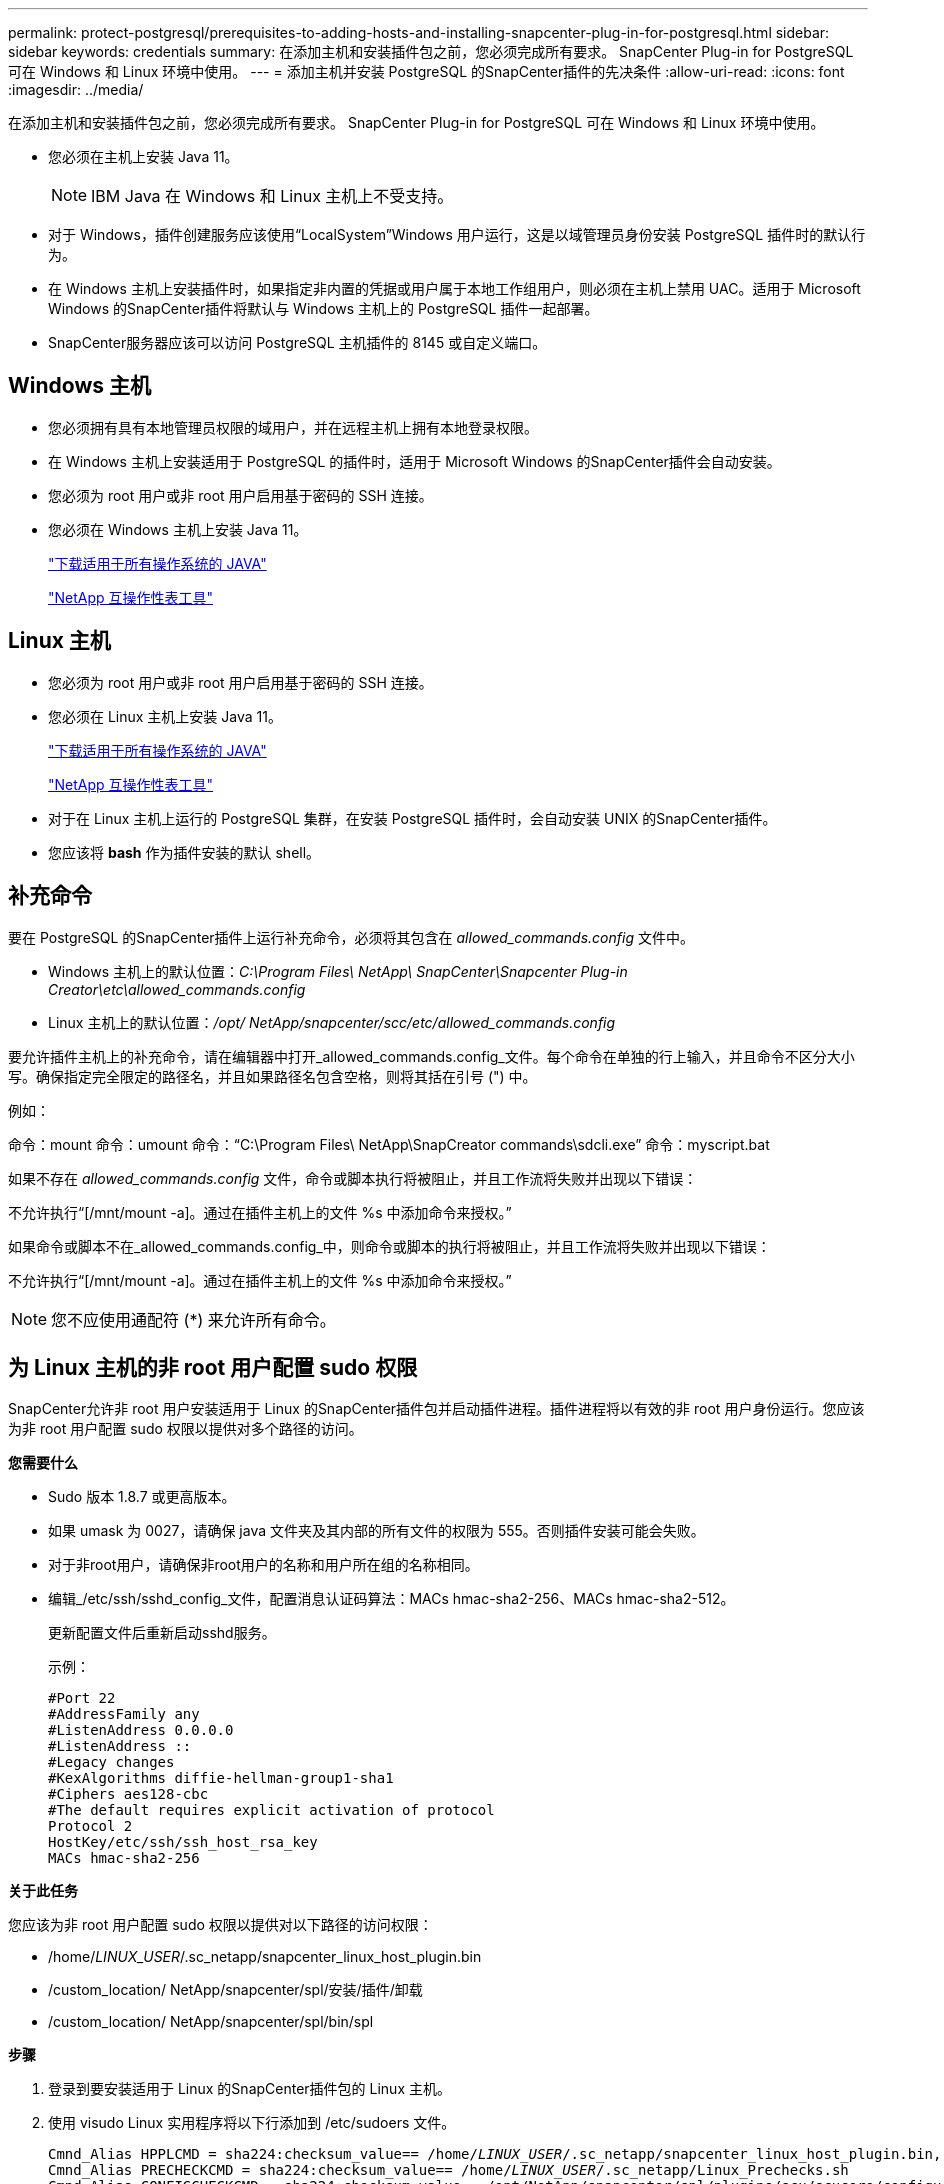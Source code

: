 ---
permalink: protect-postgresql/prerequisites-to-adding-hosts-and-installing-snapcenter-plug-in-for-postgresql.html 
sidebar: sidebar 
keywords: credentials 
summary: 在添加主机和安装插件包之前，您必须完成所有要求。  SnapCenter Plug-in for PostgreSQL 可在 Windows 和 Linux 环境中使用。 
---
= 添加主机并安装 PostgreSQL 的SnapCenter插件的先决条件
:allow-uri-read: 
:icons: font
:imagesdir: ../media/


[role="lead"]
在添加主机和安装插件包之前，您必须完成所有要求。  SnapCenter Plug-in for PostgreSQL 可在 Windows 和 Linux 环境中使用。

* 您必须在主机上安装 Java 11。
+

NOTE: IBM Java 在 Windows 和 Linux 主机上不受支持。

* 对于 Windows，插件创建服务应该使用“LocalSystem”Windows 用户运行，这是以域管理员身份安装 PostgreSQL 插件时的默认行为。
* 在 Windows 主机上安装插件时，如果指定非内置的凭据或用户属于本地工作组用户，则必须在主机上禁用 UAC。适用于 Microsoft Windows 的SnapCenter插件将默认与 Windows 主机上的 PostgreSQL 插件一起部署。
* SnapCenter服务器应该可以访问 PostgreSQL 主机插件的 8145 或自定义端口。




== Windows 主机

* 您必须拥有具有本地管理员权限的域用户，并在远程主机上拥有本地登录权限。
* 在 Windows 主机上安装适用于 PostgreSQL 的插件时，适用于 Microsoft Windows 的SnapCenter插件会自动安装。
* 您必须为 root 用户或非 root 用户启用基于密码的 SSH 连接。
* 您必须在 Windows 主机上安装 Java 11。
+
http://www.java.com/en/download/manual.jsp["下载适用于所有操作系统的 JAVA"]

+
https://imt.netapp.com/matrix/imt.jsp?components=121069;&solution=1259&isHWU&src=IMT["NetApp 互操作性表工具"]





== Linux 主机

* 您必须为 root 用户或非 root 用户启用基于密码的 SSH 连接。
* 您必须在 Linux 主机上安装 Java 11。
+
http://www.java.com/en/download/manual.jsp["下载适用于所有操作系统的 JAVA"]

+
https://imt.netapp.com/matrix/imt.jsp?components=121069;&solution=1259&isHWU&src=IMT["NetApp 互操作性表工具"]

* 对于在 Linux 主机上运行的 PostgreSQL 集群，在安装 PostgreSQL 插件时，会自动安装 UNIX 的SnapCenter插件。
* 您应该将 *bash* 作为插件安装的默认 shell。




== 补充命令

要在 PostgreSQL 的SnapCenter插件上运行补充命令，必须将其包含在 _allowed_commands.config_ 文件中。

* Windows 主机上的默认位置：_C:\Program Files\ NetApp\ SnapCenter\Snapcenter Plug-in Creator\etc\allowed_commands.config_
* Linux 主机上的默认位置：_/opt/ NetApp/snapcenter/scc/etc/allowed_commands.config_


要允许插件主机上的补充命令，请在编辑器中打开_allowed_commands.config_文件。每个命令在单独的行上输入，并且命令不区分大小写。确保指定完全限定的路径名，并且如果路径名包含空格，则将其括在引号 (") 中。

例如：

命令：mount 命令：umount 命令：“C:\Program Files\ NetApp\SnapCreator commands\sdcli.exe” 命令：myscript.bat

如果不存在 _allowed_commands.config_ 文件，命令或脚本执行将被阻止，并且工作流将失败并出现以下错误：

不允许执行“[/mnt/mount -a]。通过在插件主机上的文件 %s 中添加命令来授权。”

如果命令或脚本不在_allowed_commands.config_中，则命令或脚本的执行将被阻止，并且工作流将失败并出现以下错误：

不允许执行“[/mnt/mount -a]。通过在插件主机上的文件 %s 中添加命令来授权。”


NOTE: 您不应使用通配符 (*) 来允许所有命令。



== 为 Linux 主机的非 root 用户配置 sudo 权限

SnapCenter允许非 root 用户安装适用于 Linux 的SnapCenter插件包并启动插件进程。插件进程将以有效的非 root 用户身份运行。您应该为非 root 用户配置 sudo 权限以提供对多个路径的访问。

*您需要什么*

* Sudo 版本 1.8.7 或更高版本。
* 如果 umask 为 0027，请确保 java 文件夹及其内部的所有文件的权限为 555。否则插件安装可能会失败。
* 对于非root用户，请确保非root用户的名称和用户所在组的名称相同。
* 编辑_/etc/ssh/sshd_config_文件，配置消息认证码算法：MACs hmac-sha2-256、MACs hmac-sha2-512。
+
更新配置文件后重新启动sshd服务。

+
示例：

+
[listing]
----
#Port 22
#AddressFamily any
#ListenAddress 0.0.0.0
#ListenAddress ::
#Legacy changes
#KexAlgorithms diffie-hellman-group1-sha1
#Ciphers aes128-cbc
#The default requires explicit activation of protocol
Protocol 2
HostKey/etc/ssh/ssh_host_rsa_key
MACs hmac-sha2-256
----


*关于此任务*

您应该为非 root 用户配置 sudo 权限以提供对以下路径的访问权限：

* /home/_LINUX_USER_/.sc_netapp/snapcenter_linux_host_plugin.bin
* /custom_location/ NetApp/snapcenter/spl/安装/插件/卸载
* /custom_location/ NetApp/snapcenter/spl/bin/spl


*步骤*

. 登录到要安装适用于 Linux 的SnapCenter插件包的 Linux 主机。
. 使用 visudo Linux 实用程序将以下行添加到 /etc/sudoers 文件。
+
[listing, subs="+quotes"]
----
Cmnd_Alias HPPLCMD = sha224:checksum_value== /home/_LINUX_USER_/.sc_netapp/snapcenter_linux_host_plugin.bin, /opt/NetApp/snapcenter/spl/installation/plugins/uninstall, /opt/NetApp/snapcenter/spl/bin/spl, /opt/NetApp/snapcenter/scc/bin/scc
Cmnd_Alias PRECHECKCMD = sha224:checksum_value== /home/_LINUX_USER_/.sc_netapp/Linux_Prechecks.sh
Cmnd_Alias CONFIGCHECKCMD = sha224:checksum_value== /opt/NetApp/snapcenter/spl/plugins/scu/scucore/configurationcheck/Config_Check.sh
Cmnd_Alias SCCMD = sha224:checksum_value== /opt/NetApp/snapcenter/spl/bin/sc_command_executor
Cmnd_Alias SCCCMDEXECUTOR =checksum_value== /opt/NetApp/snapcenter/scc/bin/sccCommandExecutor
_LINUX_USER_ ALL=(ALL) NOPASSWD:SETENV: HPPLCMD, PRECHECKCMD, CONFIGCHECKCMD, SCCCMDEXECUTOR, SCCMD
Defaults: _LINUX_USER_ env_keep += "IATEMPDIR"
Defaults: _LINUX_USER_ env_keep += "JAVA_HOME"
Defaults: _LINUX_USER_ !visiblepw
Defaults: _LINUX_USER_ !requiretty
----
+
_LINUX_USER_ 是您创建的非 root 用户的名称。



您可以从 *sc_unix_plugins_checksum.txt* 文件中获取 _checksum_value_，该文件位于：

* _C:\ProgramData\ NetApp\ SnapCenter\Package Repository\sc_unix_plugins_checksum.txt _ 如果SnapCenter Server 安装在 Windows 主机上。
* _/opt/ NetApp/snapcenter/SnapManagerWeb/Repository/sc_unix_plugins_checksum.txt _ 如果SnapCenter Server 安装在 Linux 主机上。



IMPORTANT: 该示例仅应作为创建您自己的数据的参考。
